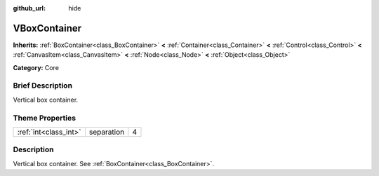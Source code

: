 :github_url: hide

.. Generated automatically by doc/tools/makerst.py in Godot's source tree.
.. DO NOT EDIT THIS FILE, but the VBoxContainer.xml source instead.
.. The source is found in doc/classes or modules/<name>/doc_classes.

.. _class_VBoxContainer:

VBoxContainer
=============

**Inherits:** :ref:`BoxContainer<class_BoxContainer>` **<** :ref:`Container<class_Container>` **<** :ref:`Control<class_Control>` **<** :ref:`CanvasItem<class_CanvasItem>` **<** :ref:`Node<class_Node>` **<** :ref:`Object<class_Object>`

**Category:** Core

Brief Description
-----------------

Vertical box container.

Theme Properties
----------------

+-----------------------+------------+---+
| :ref:`int<class_int>` | separation | 4 |
+-----------------------+------------+---+

Description
-----------

Vertical box container. See :ref:`BoxContainer<class_BoxContainer>`.

